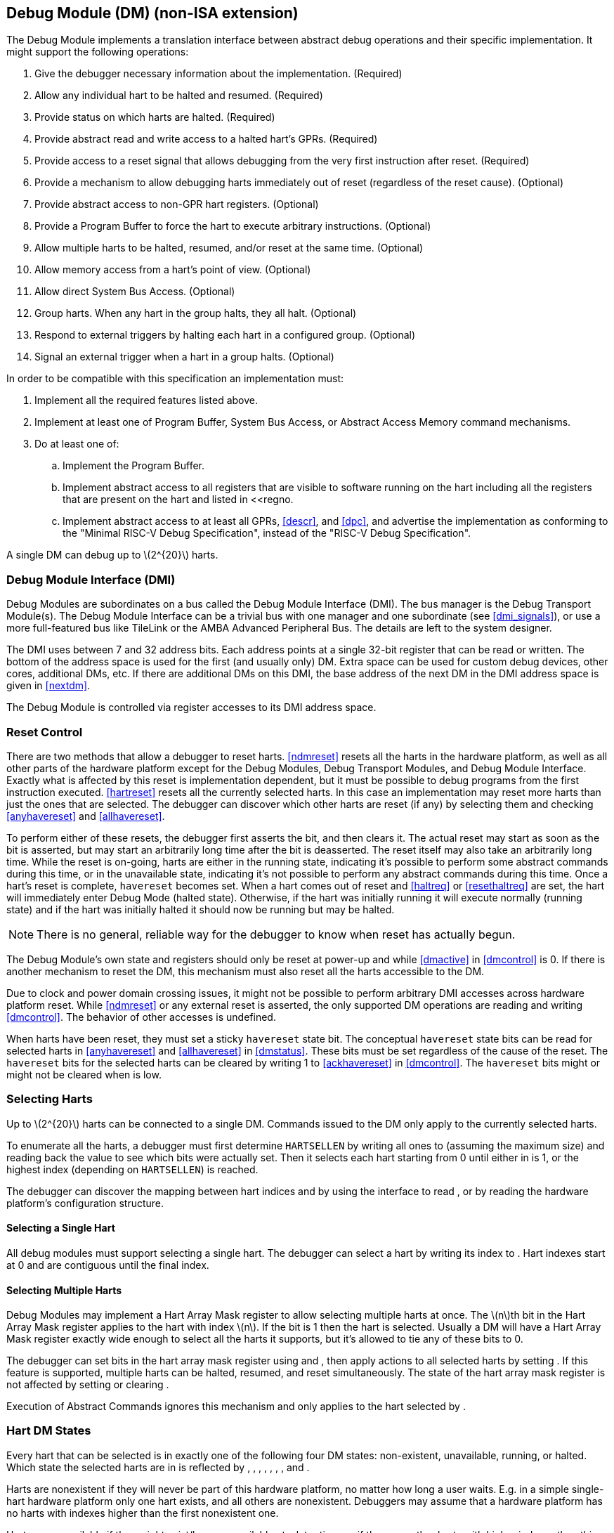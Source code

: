 [[dm]]
== Debug Module (DM) (non-ISA extension)

The Debug Module implements a translation interface between abstract
debug operations and their specific implementation. It might support the
following operations:

. Give the debugger necessary information about the implementation.
(Required)
. Allow any individual hart to be halted and resumed. (Required)
. Provide status on which harts are halted. (Required)
. Provide abstract read and write access to a halted hart’s GPRs.
(Required)
. Provide access to a reset signal that allows debugging from the very
first instruction after reset. (Required)
. Provide a mechanism to allow debugging harts immediately out of reset
(regardless of the reset cause). (Optional)
. Provide abstract access to non-GPR hart registers. (Optional)
. Provide a Program Buffer to force the hart to execute arbitrary
instructions. (Optional)
. Allow multiple harts to be halted, resumed, and/or reset at the same
time. (Optional)
. Allow memory access from a hart’s point of view. (Optional)
. Allow direct System Bus Access. (Optional)
. Group harts. When any hart in the group halts, they all halt. (Optional)
. Respond to external triggers by halting each hart in a configured group.
(Optional)
. Signal an external trigger when a hart in a group halts. (Optional)

In order to be compatible with this specification an implementation
must:

. Implement all the required features listed above.
. Implement at least one of Program Buffer, System Bus Access, or Abstract
Access Memory command mechanisms.
. Do at least one of:
.. Implement the Program Buffer.
.. Implement abstract access to all registers that are visible to software
running on the hart including all the registers that are present on the
hart and listed in <<regno.
.. Implement abstract access to at least all GPRs, <<descr>>, and <<dpc>>, and advertise the implementation as conforming to the "Minimal RISC-V Debug
Specification", instead of the "RISC-V Debug Specification".

A single DM can debug up to latexmath:[$2^{20}$] harts.

[[dmi]]
=== Debug Module Interface (DMI)

Debug Modules are subordinates on a bus called the Debug Module
Interface (DMI). The bus manager is the Debug Transport Module(s). The
Debug Module Interface can be a trivial bus with one manager and one
subordinate (see <<dmi_signals>>), or use a more
full-featured bus like TileLink or the AMBA Advanced Peripheral Bus. The
details are left to the system designer.

The DMI uses between 7 and 32 address bits. Each address points at a
single 32-bit register that can be read or written. The bottom of the
address space is used for the first (and usually only) DM. Extra space
can be used for custom debug devices, other cores, additional DMs, etc.
If there are additional DMs on this DMI, the base address of the next DM
in the DMI address space is given in <<nextdm>>.

The Debug Module is controlled via register accesses to its DMI address
space.

[[reset]]
=== Reset Control

There are two methods that allow a debugger to reset harts. <<ndmreset>> resets all
the harts in the hardware platform, as well as all other parts of the
hardware platform except for the Debug Modules, Debug Transport Modules,
and Debug Module Interface. Exactly what is affected by this reset is
implementation dependent, but it must be possible to debug programs from
the first instruction executed. <<hartreset>> resets all the currently selected harts.
In this case an implementation may reset more harts than just the ones
that are selected. The debugger can discover which other harts are reset
(if any) by selecting them and checking <<anyhavereset>> and <<allhavereset>>.

To perform either of these resets, the debugger first asserts the bit,
and then clears it. The actual reset may start as soon as the bit is
asserted, but may start an arbitrarily long time after the bit is
deasserted. The reset itself may also take an arbitrarily long time.
While the reset is on-going, harts are either in the running state,
indicating it’s possible to perform some abstract commands during this
time, or in the unavailable state, indicating it’s not possible to
perform any abstract commands during this time. Once a hart’s reset is
complete, `havereset` becomes set. When a hart comes out of reset and <<haltreq>> or <<resethaltreq>> 
are set, the hart will immediately enter Debug Mode (halted state).
Otherwise, if the hart was initially running it will execute normally
(running state) and if the hart was initially halted it should now be
running but may be halted.

[NOTE]
====
There is no general, reliable way for the debugger to know when reset
has actually begun.
====

The Debug Module's own state and registers should only be reset at
power-up and while <<dmactive>> in <<dmcontrol>> is 0. If there is another mechanism to reset the DM, this mechanism must also reset all the harts accessible to the DM.

Due to clock and power domain crossing issues, it might not be possible
to perform arbitrary DMI accesses across hardware platform reset. While <<ndmreset>>  or any external reset is asserted, the only supported DM operations are reading and writing <<dmcontrol>>. The behavior of other accesses is undefined.

When harts have been reset, they must set a sticky `havereset` state
bit. The conceptual `havereset` state bits can be read for selected
harts in <<anyhavereset>> and <<allhavereset>> in <<dmstatus>>. These bits must be set regardless of the cause of the
reset. The `havereset` bits for the selected harts can be cleared by
writing 1 to <<ackhavereset>> in <<dmcontrol>>. The `havereset` bits might or might not be cleared
when is low.

[[selectingharts]]
=== Selecting Harts

Up to latexmath:[$2^{20}$] harts can be connected to a single DM.
Commands issued to the DM only apply to the currently selected harts.

To enumerate all the harts, a debugger must first determine `HARTSELLEN`
by writing all ones to (assuming the maximum size) and reading back the
value to see which bits were actually set. Then it selects each hart
starting from 0 until either in is 1, or the highest index (depending on
`HARTSELLEN`) is reached.

The debugger can discover the mapping between hart indices and by using
the interface to read , or by reading the hardware platform’s
configuration structure.

==== Selecting a Single Hart

All debug modules must support selecting a single hart. The debugger can
select a hart by writing its index to . Hart indexes start at 0 and are
contiguous until the final index.

[[hartarraymask]]
==== Selecting Multiple Harts

Debug Modules may implement a Hart Array Mask register to allow
selecting multiple harts at once. The latexmath:[$n$]th bit in the Hart
Array Mask register applies to the hart with index latexmath:[$n$]. If
the bit is 1 then the hart is selected. Usually a DM will have a Hart
Array Mask register exactly wide enough to select all the harts it
supports, but it’s allowed to tie any of these bits to 0.

The debugger can set bits in the hart array mask register using and ,
then apply actions to all selected harts by setting . If this feature is
supported, multiple harts can be halted, resumed, and reset
simultaneously. The state of the hart array mask register is not
affected by setting or clearing .

Execution of Abstract Commands ignores this mechanism and only applies
to the hart selected by .

=== Hart DM States

Every hart that can be selected is in exactly one of the following four
DM states: non-existent, unavailable, running, or halted. Which state
the selected harts are in is reflected by , , , , , , , and .

Harts are nonexistent if they will never be part of this hardware
platform, no matter how long a user waits. E.g. in a simple single-hart
hardware platform only one hart exists, and all others are nonexistent.
Debuggers may assume that a hardware platform has no harts with indexes
higher than the first nonexistent one.

Harts are unavailable if they might exist/become available at a later
time, or if there are other harts with higher indexes than this one.
Harts may be unavailable for a variety of reasons including being reset,
temporarily powered down, and not being plugged into the hardware
platform. That means harts might become available or unavailable at any
time, although these events should be rare in hardware platforms built
to be easily debugged. There are no guarantees about the state of the
hart when it becomes available.

Hardware platforms with very large number of harts may permanently
disable some during manufacturing, leaving holes in the otherwise
continuous hart index space. In order to let the debugger discover all
harts, they must show up as unavailable even if there is no chance of
them ever becoming available.

Harts are running when they are executing normally, as if no debugger
was attached. This includes being in a low power mode or waiting for an
interrupt, as long as a halt request will result in the hart being
halted.

Harts are halted when they are in Debug Mode, only performing tasks on
behalf of the debugger.

Which states a hart that is reset goes through is implementation
dependent. Harts may be unavailable while reset is asserted, and some
time after reset is deasserted. They might transition to running for
some time after reset is deasserted. Finally they end up either running
or halted, depending on and .

[[runcontrol]]
=== Run Control

For every hart, the Debug Module tracks 4 conceptual bits of state: halt
request, resume ack, halt-on-reset request, and hart reset. (The hart
reset and halt-on-reset request bits are optional.) These 4 bits reset
to 0, except for resume ack, which may reset to either 0 or 1. The DM
receives halted, running, and havereset signals from each hart. The
debugger can observe the state of resume ack in and , and the state of
halted, running, and havereset signals in , , , , , and . The state of
the other bits cannot be observed directly.

When a debugger writes 1 to , each selected hart’s halt request bit is
set. When a running hart, or a hart just coming out of reset, sees its
halt request bit high, it responds by halting, deasserting its running
signal, and asserting its halted signal. Halted harts ignore their halt
request bit.

When a debugger writes 1 to , each selected hart’s resume ack bit is
cleared and each selected, halted hart is sent a resume request. Harts
respond by resuming, clearing their halted signal, and asserting their
running signal. At the end of this process the resume ack bit is set.
These status signals of all selected harts are reflected in , , , and .
Resume requests are ignored by running harts.

When halt or resume is requested, a hart must respond in less than one
second, unless it is unavailable. (How this is implemented is not
further specified. A few clock cycles will be a more typical latency).

The DM can implement optional halt-on-reset bits for each hart, which it
indicates by setting to 1. This means the DM implements the and bits.
Writing 1 to sets the halt-on-reset request bit for each selected hart.
When a hart’s halt-on-reset request bit is set, the hart will
immediately enter debug mode on the next deassertion of its reset. This
is true regardless of the reset’s cause. The hart’s halt-on-reset
request bit remains set until cleared by the debugger writing 1 to while
the hart is selected, or by DM reset.

If the DM is reset while a hart is halted, it is  whether that hart
resumes. Debuggers should use to explicitly resume harts before clearing
and disconnecting.

[[hrgroups]]
=== Halt Groups, Resume Groups, and External Triggers

An optional feature allows a debugger to place harts into two kinds of
groups: halt groups and resume groups. It is also possible to add
external triggers to a halt and resume groups. At any given time, each
hart and each trigger is a member of exactly one halt group and exactly
one resume group.

In both halt and resume groups, group 0 is special. Harts in group 0
halt/resume as if groups aren’t implemented at all.

When any hart in a halt group halts:

That hart halts normally, with reflecting the original cause of the
halt.

All the other harts in the halt group that are running will quickly
halt. for those harts should be set to 6, but may be set to 3. Other
harts in the halt group that are halted but have started the process of
resuming must also quickly become halted, even if they do resume
briefly.

Any external triggers in that group are notified.

Adding a hart to a halt group does not automatically halt that hart,
even if other harts in the group are already halted.

When an external trigger that’s a member of the halt group fires:

All the harts in the halt group that are running will quickly halt. for
those harts should be set to 6, but may be set to 3. Other harts in the
halt group that are halted but have started the process of resuming must
also quickly become halted, even if they do resume briefly.

When any hart in a resume group resumes:

All the other harts in that group that are halted will quickly resume as
soon as any currently executing abstract commands have completed. Each
hart in the group sets its resume ack bit as soon as it has resumed.
Harts that are in the process of halting should complete that process
and stay halted.

Any external triggers in that group are notified.

Adding a hart to a resume group does not automatically resume that hart,
even if other harts in the group are currently running.

When an external trigger that’s a member of the resume group fires:

All the harts in that group that are halted will quickly resume as soon
as any currently executing abstract commands have completed. Each hart
in the group sets its resume ack bit as soon as it has resumed. Harts
that are in the process of halting should complete that process and stay
halted.

External triggers are abstract concepts that can signal the DM and/or
receive signals from the DM. This configuration is done through , where
external triggers are referred to by a number. Commonly, external
triggers are capable of sending a signal from the hardware platform into
the DM, as well as receiving a signal from the DM to take their own
action on. It is also allowable for an external trigger to be input-only
or output-only. By convention external triggers 0–7 are bidirectional,
triggers 8–11 are input-only, and triggers 12–15 are output-only but
this is not required.

External triggers could be used to implement near simultaneous
halting/resuming of all cores in a hardware platform, when not all cores
are RISC-V cores.

When the DM is reset, all harts must be placed in the lowest-numbered
halt and resume groups that they can be in. (This will usually be group
0.)

Some designs may choose to hardcode hart groups to a group other than
group 0, meaning it is never possible to halt or resume just a single
hart. This is explicitly allowed. In that case it must be possible to
discover the groups by using even if it’s not possible to change the
configuration.

[[abstractcommands]]
=== Abstract Commands

The DM supports a set of abstract commands, most of which are optional.
Depending on the implementation, the debugger may be able to perform
some abstract commands even when the selected hart is not halted.
Debuggers can only determine which abstract commands are supported by a
given hart in a given state (running, halted, or held in reset) by
attempting them and then looking at in to see if they were successful.
Commands may be supported with some options set, but not with other
options set. If a command has unsupported options set or if bits that
are defined as 0 aren’t 0, then the DM must set to 2 (not supported).

Example: Every DM must support the Access Register command, but might
not support accessing CSRs. If the debugger requests to read a CSR in
that case, the command will return ``not supported.''

Debuggers execute abstract commands by writing them to . They can
determine whether an abstract command is complete by reading in . If the
debugger starts a new command while is set, becomes 1 (busy), the
currently executing command still gets to run to completion, but any
error generated by the currently executing command is lost. After
completion, indicates whether the command was successful or not.
Commands may fail because a hart is not halted, not running,
unavailable, or because they encounter an error during execution.

If the command takes arguments, the debugger must write them to the
`data` registers before writing to . If a command returns results, the
Debug Module must ensure they are placed in the `data` registers before
is cleared. Which `data` registers are used for the arguments is
described in Table #tab:datareg[[tab:datareg]]. In all cases the
least-significant word is placed in the lowest-numbered `data` register.
The argument width depends on the command being executed, and is DXLEN
where not explicitly specified.

|r|l|l|l| Argument Width & arg0/return value & arg1 & arg2 +
& & `data1` & `data2` +
& , `data1` & `data2`, `data3` & `data4`, `data5` +
& –`data3` & `data4`–`data7` & `data8`–`data11` +

The Abstract Command interface is designed to allow a debugger to write
commands as fast as possible, and then later check whether they
completed without error. In the common case the debugger will be much
slower than the target and commands succeed, which allows for maximum
throughput. If there is a failure, the interface ensures that no
commands execute after the failing one. To discover which command
failed, the debugger has to look at the state of the DM (e.g. contents
of ) or hart (e.g. contents of a register modified by a Program Buffer
program) to determine which one failed.

Before starting an abstract command, a debugger must ensure that , , and
are all 0.

While an abstract command is executing (in is high), a debugger must not
change , and must not write 1 to , , , , or .

If an abstract command does not complete in the expected time and
appears to be hung, the debugger can try to reset the hart (using or ).
If that doesn’t clear , then it can try resetting the Debug Module
(using ).

If an abstract command is started while the selected hart is unavailable
or if a hart becomes unavailable while executing an abstract command,
then the Debug Module may terminate the abstract command, setting low,
and to 4 (halt/resume). Alternatively, the command could just appear to
be hung (never goes low).

==== Abstract Command Listing

This section describes each of the different abstract commands and how
their fields should be interpreted when they are written to .

Each abstract command is a 32-bit value. The top 8 bits contain which
determines the kind of command. Table #tab:cmdtype[[tab:cmdtype]] lists
all commands.

|r|l|l|l| & Command & Page +
& Access Register Command & +
& Quick Access & +
& Access Memory Command & +

[[programbuffer]]
=== Program Buffer

To support executing arbitrary instructions on a halted hart, a Debug
Module can include a Program Buffer that a debugger can write small
programs to. DMs that support all necessary functionality using abstract
commands only may choose to omit the Program Buffer.

A debugger can write a small program to the Program Buffer, and then
execute it exactly once with the Access Register Abstract Command,
setting the bit in . The debugger can write whatever program it likes
(including jumps out of the Program Buffer), but the program must end
with `ebreak` or `c.ebreak`. An implementation may support an implicit
`ebreak` that is executed when a hart runs off the end of the Program
Buffer. This is indicated by . With this feature, a Program Buffer of
just 2 32-bit words can offer efficient debugging.

While these programs are executed, the hart does not leave Debug Mode
(see Section link:#debugmode[[debugmode]]). If an exception is
encountered during execution of the Program Buffer, no more instructions
are executed, the hart remains in Debug Mode, and is set to 3
(`exception error`). If the debugger executes a program that doesn’t
terminate with an `ebreak` instruction, the hart will remain in Debug
Mode and the debugger will lose control of the hart.

If is 1 then the following apply:

must be 1.

If the debugger writes a compressed instruction into the Program Buffer,
it must be placed into the lower 16 bits and accompanied by a compressed
`nop` in the upper 16 bits.

This requirement on the debugger for the case of equal to 1 is to
accommodate hardware designs that prefer to stuff instructions directly
into the pipeline when halted, instead of having the Program Buffer
exist in the address space somewhere.

The Program Buffer may be implemented as RAM which is accessible to the
hart. A debugger can determine if this is the case by executing small
programs that attempt to write and read back relative to while executing
from the Program Buffer. If so, the debugger has more flexibility in
what it can do with the program buffer.

=== Overview of Hart Debug States

Figure #fig:abstract_sm[1.1] shows a conceptual view of the states
passed through by a hart during run/halt debugging as influenced by the
different fields of , , , and .

.Run/Halt Debug State Machine for single-hart hardware platforms. As only a small amount of state is visible to the debugger, the states and transitions are conceptual.
[#fig:abstract_sm]
image::fig/abstract_commands.pdf[fig/abstract_commands]

[[systembusaccess]]
=== System Bus Access

A debugger can access memory from a hart’s point of view using a Program
Buffer or the Abstract Access Memory command. (Both these features are
optional.) A Debug Module may also include a System Bus Access block to
provide memory access without involving a hart, regardless of whether
Program Buffer is implemented. The System Bus Access block uses physical
addresses.

The System Bus Access block may support 8-, 16-, 32-, 64-, and 128-bit
accesses. Table #tab:sbdatabits[[tab:sbdatabits]] shows which bits in
`sbdata` are used for each access size.

|r|l| Access Size & Data Bits +
& bits 7:0 +
& bits 15:0 +
& +
& , +
& , , , +

Depending on the microarchitecture, data accessed through System Bus
Access might not always be coherent with that observed by each hart. It
is up to the debugger to enforce coherency if the implementation does
not. This specification does not define a standard way to do this.
Possibilities may include writing to special memory-mapped locations, or
executing special instructions via the Program Buffer.

Implementing a System Bus Access block has several benefits even when a
Debug Module also implements a Program Buffer. First, it is possible to
access memory in a running system with minimal impact. Second, it may
improve performance when accessing memory. Third, it may provide access
to devices that a hart does not have access to.

=== Minimally Intrusive Debugging

Depending on the task it is performing, some harts can only be halted
very briefly. There are several mechanisms that allow accessing
resources in such a running system with a minimal impact on the running
hart.

First, an implementation may allow some abstract commands to execute
without halting the hart.

Second, the Quick Access abstract command can be used to halt a hart,
quickly execute the contents of the Program Buffer, and let the hart run
again. Combined with instructions that allow Program Buffer code to
access the `data` registers, as described in , this can be used to
quickly perform a memory or register access. For some hardware platforms
this will be too intrusive, but many hardware platforms that can’t be
halted can bear an occasional hiccup of a hundred or less cycles.

Third, if the System Bus Access block is implemented, it can be used
while a hart is running to access system memory.

=== Security

To protect intellectual property it may be desirable to lock access to
the Debug Module. To allow access during a manufacturing process and not
afterwards, a reasonable solution could be to add a fuse bit to the
Debug Module that can be used to be permanently disable it. Since this
is technology specific, it is not further addressed in this spec.

Another option is to allow the DM to be unlocked only by users who have
an access key. Between , , and arbitrarily complex authentication
mechanism can be supported. When is clear, the DM must not interact with
the rest of the hardware platform, nor expose details about the harts
connected to the DM. All DM registers should read 0, while writes should
be ignored, with the following mandatory exceptions:

in is readable.

in is readable.

in is readable.

in is readable and writable.

is readable and writable.

Implementations where it’s not possible to unlock the DM by using should
not implement that register.

=== Version Detection

To detect the version of the Debug Module with a minimum of side
effects, use the following procedure:

Read .

If is 0 or is 1:

. Write , preserving , , , and from the value that was read, setting ,
and clearing all the other bits.
. Read until is high.

Read , which contains .

If it was necessary to clear , this might have the following unavoidable
side effects:

is cleared, potentially preventing a halt request made by a previous
debugger from taking effect.

is cleared, potentially preventing a resume request made by a previous
debugger from taking effect.

is deasserted, releasing the hardware platform from reset if a previous
debugger had set it.

is asserted, releasing the DM from reset. This in itself is not
observable by any harts.

This procedure is guaranteed to work in future versions of this spec.
The meaning of the bits where , , , and currently reside might change,
but preserving them will have no side effects. Clearing the bits of not
explicitly mentioned here will have no side effects beyond the ones
mentioned above.

[[dmdebbus]]
=== Debug Module Registers

The registers described in this section are accessed over the DMI bus.
Each DM has a base address (which is 0 for the first DM). The register
addresses below are offsets from this base address.

Debug Module DMI Registers that are unimplemented or not mentioned in
the table below return 0 when read. Writing them has no effect.

[[dm]]
.Debug Module Debug Bus Registers
[cols=">,<,<",options="header",]
|===
|Address |Name |Page
|_Continued on next page_ | |
|0x04 |Abstract Data 0 (`data0`) |
|0x05 |Abstract Data 1 (`data1`) |
|0x06 |Abstract Data 2 (`data2`) |
|0x07 |Abstract Data 3 (`data3`) |
|0x08 |Abstract Data 4 (`data4`) |
|0x09 |Abstract Data 5 (`data5`) |
|0x0a |Abstract Data 6 (`data6`) |
|0x0b |Abstract Data 7 (`data7`) |
|0x0c |Abstract Data 8 (`data8`) |
|0x0d |Abstract Data 9 (`data9`) |
|0x0e |Abstract Data 10 (`data10`) |
|0x0f |Abstract Data 11 (`data11`) |
|0x10 |Debug Module Control (`dmcontrol`) |
|0x11 |Debug Module Status (`dmstatus`) |
|0x12 |Hart Info (`hartinfo`) |
|0x13 |Halt Summary 1 (`haltsum1`) |
|0x14 |Hart Array Window Select (`hawindowsel`) |
|0x15 |Hart Array Window (`hawindow`) |
|0x16 |Abstract Control and Status (`abstractcs`) |
|0x17 |Abstract Command (`command`) |
|0x18 |Abstract Command Autoexec (`abstractauto`) |
|0x19 |Configuration Structure Pointer 0 (`confstrptr0`) |
|0x1a |Configuration Structure Pointer 1 (`confstrptr1`) |
|0x1b |Configuration Structure Pointer 2 (`confstrptr2`) |
|0x1c |Configuration Structure Pointer 3 (`confstrptr3`) |
|0x1d |Next Debug Module (`nextdm`) |
|0x1f |Custom Features (`custom`) |
|0x20 |Program Buffer 0 (`progbuf0`) |
|0x21 |Program Buffer 1 (`progbuf1`) |
|0x22 |Program Buffer 2 (`progbuf2`) |
|0x23 |Program Buffer 3 (`progbuf3`) |
|0x24 |Program Buffer 4 (`progbuf4`) |
|0x25 |Program Buffer 5 (`progbuf5`) |
|0x26 |Program Buffer 6 (`progbuf6`) |
|0x27 |Program Buffer 7 (`progbuf7`) |
|0x28 |Program Buffer 8 (`progbuf8`) |
|0x29 |Program Buffer 9 (`progbuf9`) |
|0x2a |Program Buffer 10 (`progbuf10`) |
|0x2b |Program Buffer 11 (`progbuf11`) |
|0x2c |Program Buffer 12 (`progbuf12`) |
|0x2d |Program Buffer 13 (`progbuf13`) |
|0x2e |Program Buffer 14 (`progbuf14`) |
|0x2f |Program Buffer 15 (`progbuf15`) |
|0x30 |Authentication Data (`authdata`) |
|0x32 |Debug Module Control and Status 2 (`dmcs2`) |
|0x34 |Halt Summary 2 (`haltsum2`) |
|0x35 |Halt Summary 3 (`haltsum3`) |
|0x37 |System Bus Address 127:96 (`sbaddress3`) |
|0x38 |System Bus Access Control and Status (`sbcs`) |
|0x39 |System Bus Address 31:0 (`sbaddress0`) |
|0x3a |System Bus Address 63:32 (`sbaddress1`) |
|0x3b |System Bus Address 95:64 (`sbaddress2`) |
|0x3c |System Bus Data 31:0 (`sbdata0`) |
|0x3d |System Bus Data 63:32 (`sbdata1`) |
|0x3e |System Bus Data 95:64 (`sbdata2`) |
|0x3f |System Bus Data 127:96 (`sbdata3`) |
|0x40 |Halt Summary 0 (`haltsum0`) |
|0x70 |Custom Features 0 (`custom0`) |
|0x71 |Custom Features 1 (`custom1`) |
|0x72 |Custom Features 2 (`custom2`) |
|0x73 |Custom Features 3 (`custom3`) |
|0x74 |Custom Features 4 (`custom4`) |
|0x75 |Custom Features 5 (`custom5`) |
|0x76 |Custom Features 6 (`custom6`) |
|0x77 |Custom Features 7 (`custom7`) |
|0x78 |Custom Features 8 (`custom8`) |
|0x79 |Custom Features 9 (`custom9`) |
|0x7a |Custom Features 10 (`custom10`) |
|0x7b |Custom Features 11 (`custom11`) |
|0x7c |Custom Features 12 (`custom12`) |
|0x7d |Custom Features 13 (`custom13`) |
|0x7e |Custom Features 14 (`custom14`) |
|0x7f |Custom Features 15 (`custom15`) |
|===

==== Debug Module Status (`dmstatus`, at 0x11)

[#dmDmstatus]## This register reports status for the overall Debug
Module as well as the currently selected harts, as defined in . Its
address will not change in the future, because it contains .

This entire register is read-only.

[cols="<,<,<,<,<,<,<,<,<,<,<,<",options="header",]
|===
|31 |25 |24 | |23 | |22 | |21 |20 |19 |
|latexmath:[$|0|$] | |latexmath:[$|ndmresetpending|$] |
|latexmath:[$|stickyunavail|$] | |latexmath:[$|impebreak|$] |
|latexmath:[$|0|$] | |latexmath:[$|allhavereset|$] |

|7 | |1 | |1 | |1 | |2 | |1 |
|===

[cols="<,<,<,<,<,<,<,<,<,<,<,<",options="header",]
|===
|18 | |17 | |16 | |15 | |14 | |13 |
|latexmath:[$|anyhavereset|$] | |latexmath:[$|allresumeack|$] |
|latexmath:[$|anyresumeack|$] | |latexmath:[$|allnonexistent|$] |
|latexmath:[$|anynonexistent|$] | |latexmath:[$|allunavail|$] |

|1 | |1 | |1 | |1 | |1 | |1 |
|===

[cols="<,<,<,<,<,<,<,<,<,<,<,<",options="header",]
|===
|12 | |11 | |10 | |9 | |8 | |7 |
|latexmath:[$|anyunavail|$] | |latexmath:[$|allrunning|$] |
|latexmath:[$|anyrunning|$] | |latexmath:[$|allhalted|$] |
|latexmath:[$|anyhalted|$] | |latexmath:[$|authenticated|$] |

|1 | |1 | |1 | |1 | |1 | |1 |
|===

[cols="<,<,<,<,<,<,<,<",options="header",]
|===
|6 | |5 | |4 | |3 |0
|latexmath:[$|authbusy|$] | |latexmath:[$|hasresethaltreq|$] |
|latexmath:[$|confstrptrvalid|$] | |latexmath:[$|version|$] |

|1 | |1 | |1 | |4 |
|===

[[dmDmstatusVersion]]
[cols="<,<,^,<",options="header",]
|===
|Field |Description |Access |Reset
|_Continued on next page_ | | |

|[#dmDmstatusNdmresetpending]## \|ndmresetpending\| a|
0 (false): Unimplemented, or is zero and no ndmreset is currently in
progress.

1 (true): is currently nonzero, or there is an ndmreset in progress.

|R |-

|[#dmDmstatusStickyunavail]## \|stickyunavail\| a|
0 (current): The per-hart `unavail` bits reflect the current state of
the hart.

1 (sticky): The per-hart `unavail` bits are sticky. Once they are set,
they will not clear until the debugger acknowledges them using .

|R |Preset

|[#dmDmstatusImpebreak]## \|impebreak\| a|
If 1, then there is an implicit `ebreak` instruction at the non-existent
word immediately after the Program Buffer. This saves the debugger from
having to write the `ebreak` itself, and allows the Program Buffer to be
one word smaller.

This must be 1 when is 1.

|R |Preset

|[#dmDmstatusAllhavereset]## \|allhavereset\| |This field is 1 when all
currently selected harts have been reset and reset has not been
acknowledged for any of them. |R |-

|[#dmDmstatusAnyhavereset]## \|anyhavereset\| |This field is 1 when at
least one currently selected hart has been reset and reset has not been
acknowledged for that hart. |R |-

|[#dmDmstatusAllresumeack]## \|allresumeack\| |This field is 1 when all
currently selected harts have their resume ack bit set. |R |-

|[#dmDmstatusAnyresumeack]## \|anyresumeack\| |This field is 1 when any
currently selected hart has its resume ack bit set. |R |-

|[#dmDmstatusAllnonexistent]## \|allnonexistent\| |This field is 1 when
all currently selected harts do not exist in this hardware platform. |R
|-

|[#dmDmstatusAnynonexistent]## \|anynonexistent\| |This field is 1 when
any currently selected hart does not exist in this hardware platform. |R
|-

|[#dmDmstatusAllunavail]## \|allunavail\| |This field is 1 when all
currently selected harts are unavailable, or (if is 1) were unavailable
without that being acknowledged. |R |-

|[#dmDmstatusAnyunavail]## \|anyunavail\| |This field is 1 when any
currently selected hart is unavailable, or (if is 1) was unavailable
without that being acknowledged. |R |-

|[#dmDmstatusAllrunning]## \|allrunning\| |This field is 1 when all
currently selected harts are running. |R |-

|[#dmDmstatusAnyrunning]## \|anyrunning\| |This field is 1 when any
currently selected hart is running. |R |-

|[#dmDmstatusAllhalted]## \|allhalted\| |This field is 1 when all
currently selected harts are halted. |R |-

|[#dmDmstatusAnyhalted]## \|anyhalted\| |This field is 1 when any
currently selected hart is halted. |R |-

|[#dmDmstatusAuthenticated]## \|authenticated\| a|
0 (false): Authentication is required before using the DM.

1 (true): The authentication check has passed.

On components that don’t implement authentication, this bit must be
preset as 1.

|R |Preset

|[#dmDmstatusAuthbusy]## \|authbusy\| a|
0 (ready): The authentication module is ready to process the next
read/write to .

1 (busy): The authentication module is busy. Accessing results in
unspecified behavior.

only becomes set in immediate response to an access to .

|R |0

|[#dmDmstatusHasresethaltreq]## \|hasresethaltreq\| |1 if this Debug
Module supports halt-on-reset functionality controllable by the and
bits. 0 otherwise. |R |Preset

|[#dmDmstatusConfstrptrvalid]## \|confstrptrvalid\| a|
0 (invalid): –hold information which is not relevant to the
configuration structure.

1 (valid): –hold the address of the configuration structure.

|R |Preset

|\|version\| a|
0 (none): There is no Debug Module present.

1 (0.11): There is a Debug Module and it conforms to version 0.11 of
this specification.

2 (0.13): There is a Debug Module and it conforms to version 0.13 of
this specification.

3 (1.0): There is a Debug Module and it conforms to version 1.0 of this
specification.

15 (custom): There is a Debug Module but it does not conform to any
available version of this spec.

|R |3
|===

==== Debug Module Control (`dmcontrol`, at 0x10)

[#dmDmcontrol]## This register controls the overall Debug Module as well
as the currently selected harts, as defined in .

[#hartsel]## Throughout this document we refer to , which is combined
with . While the spec allows for 20 bits, an implementation may choose
to implement fewer than that. The actual width of is called
`HARTSELLEN`. It must be at least 0 and at most 20. A debugger should
discover `HARTSELLEN` by writing all ones to (assuming the maximum size)
and reading back the value to see which bits were actually set.
Debuggers must not change while an abstract command is executing.

There are separate and bits so that it is possible to write without
changing the halt-on-reset request bit for each selected hart, when not
all selected harts have the same configuration.

On any given write, a debugger may only write 1 to at most one of the
following bits: , , , , and . The others must be written 0.

[#resethaltreq]## is an optional internal bit of per-hart state that
cannot be read, but can be written with and .

[#keepalive]## is an optional internal bit of per-hart state. When it is
set, it suggests that the hardware should attempt to keep the hart
available for the debugger, e.g. by keeping it from entering a low-power
state once powered on. Even if the bit is implemented, hardware might
not be able to keep a hart available. The bit is written through and .

For forward compatibility, will always be readable when bit 1 () is 0
and bit 0 () is 1.

[cols="<,<,<,<,<,<,<,<,<,<",options="header",]
|===
|31 | |30 | |29 | |28 | |27 |
|latexmath:[$|haltreq|$] | |latexmath:[$|resumereq|$] |
|latexmath:[$|hartreset|$] | |latexmath:[$|ackhavereset|$] |
|latexmath:[$|ackunavail|$] |

|1 | |1 | |1 | |1 | |1 |
|===

[cols="<,<,<,<,<,<,<,<,<,<",options="header",]
|===
|26 | |25 |16 |15 |6 |5 | |4 |
|latexmath:[$|hasel|$] | |latexmath:[$|hartsello|$] |
|latexmath:[$|hartselhi|$] | |latexmath:[$|setkeepalive|$] |
|latexmath:[$|clrkeepalive|$] |

|1 | |10 | |10 | |1 | |1 |
|===

[cols="<,<,<,<,<,<,<,<",options="header",]
|===
|3 | |2 | |1 | |0 |
|latexmath:[$|setresethaltreq|$] | |latexmath:[$|clrresethaltreq|$] |
|latexmath:[$|ndmreset|$] | |latexmath:[$|dmactive|$] |

|1 | |1 | |1 | |1 |
|===

[[dmDmcontrolDmactive]]
[cols="<,<,^,<",options="header",]
|===
|Field |Description |Access |Reset
|_Continued on next page_ | | |

|[#dmDmcontrolHaltreq]## \|haltreq\| a|
Writing 0 clears the halt request bit for all currently selected harts.
This may cancel outstanding halt requests for those harts.

Writing 1 sets the halt request bit for all currently selected harts.
Running harts will halt whenever their halt request bit is set.

Writes apply to the new value of and .

|WARZ |-

|[#dmDmcontrolResumereq]## \|resumereq\| a|
Writing 1 causes the currently selected harts to resume once, if they
are halted when the write occurs. It also clears the resume ack bit for
those harts.

is ignored if is set.

Writes apply to the new value of and .

|W1 |-

|[#dmDmcontrolHartreset]## \|hartreset\| a|
This optional field writes the reset bit for all the currently selected
harts. To perform a reset the debugger writes 1, and then writes 0 to
deassert the reset signal.

While this bit is 1, the debugger must not change which harts are
selected.

If this feature is not implemented, the bit always stays 0, so after
writing 1 the debugger can read the register back to see if the feature
is supported.

Writes apply to the new value of and .

|WARL |0

|[#dmDmcontrolAckhavereset]## \|ackhavereset\| a|
0 (nop): No effect.

1 (ack): Clears `havereset` for any selected harts.

Writes apply to the new value of and .

|W1 |-

|[#dmDmcontrolAckunavail]## \|ackunavail\| a|
0 (nop): No effect.

1 (ack): Clears `unavail` for any selected harts that are currently
available.

Writes apply to the new value of and .

|W1 |-

|[#dmDmcontrolHasel]## \|hasel\| a|
Selects the definition of currently selected harts.

0 (single): There is a single currently selected hart, that is selected
by .

1 (multiple): There may be multiple currently selected harts – the hart
selected by , plus those selected by the hart array mask register.

An implementation which does not implement the hart array mask register
must tie this field to 0. A debugger which wishes to use the hart array
mask register feature should set this bit and read back to see if the
functionality is supported.

|WARL |0

|[#dmDmcontrolHartsello]## \|hartsello\| |The low 10 bits of : the
DM-specific index of the hart to select. This hart is always part of the
currently selected harts. |WARL |0

|[#dmDmcontrolHartselhi]## \|hartselhi\| |The high 10 bits of : the
DM-specific index of the hart to select. This hart is always part of the
currently selected harts. |WARL |0

|[#dmDmcontrolSetkeepalive]## \|setkeepalive\| a|
This optional field sets for all currently selected harts, unless is
simultaneously set to 1.

Writes apply to the new value of and .

|W1 |-

|[#dmDmcontrolClrkeepalive]## \|clrkeepalive\| a|
This optional field clears for all currently selected harts.

Writes apply to the new value of and .

|W1 |-

|[#dmDmcontrolSetresethaltreq]## \|setresethaltreq\| a|
This optional field writes the halt-on-reset request bit for all
currently selected harts, unless is simultaneously set to 1. When set to
1, each selected hart will halt upon the next deassertion of its reset.
The halt-on-reset request bit is not automatically cleared. The debugger
must write to to clear it.

Writes apply to the new value of and .

If is 0, this field is not implemented.

|W1 |-

|[#dmDmcontrolClrresethaltreq]## \|clrresethaltreq\| a|
This optional field clears the halt-on-reset request bit for all
currently selected harts.

Writes apply to the new value of and .

|W1 |-

|[#dmDmcontrolNdmreset]## \|ndmreset\| |This bit controls the reset
signal from the DM to the rest of the hardware platform. The signal
should reset every part of the hardware platform, including every hart,
except for the DM and any logic required to access the DM. To perform a
hardware platform reset the debugger writes 1, and then writes 0 to
deassert the reset. |R/W |0

|\|dmactive\| a|
This bit serves as a reset signal for the Debug Module itself. After
changing the value of this bit, the debugger must poll until has taken
the requested value before performing any action that assumes the
requested state change has completed. Hardware may take an arbitrarily
long time to complete activation or deactivation and will indicate
completion by setting to the requested value.

0 (inactive): The module’s state, including authentication mechanism,
takes its reset values (the bit is the only bit which can be written to
something other than its reset value). Any accesses to the module may
fail. Specifically, might not return correct data.

1 (active): The module functions normally.

No other mechanism should exist that may result in resetting the Debug
Module after power up.

To place the Debug Module into a known state, a debugger may write 0 to
, poll until is observed 0, write 1 to , and poll until is observed 1.

Implementations may pay attention to this bit to further aid debugging,
for example by preventing the Debug Module from being power gated while
debugging is active.

|R/W |0
|===

==== Hart Info (`hartinfo`, at 0x12)

[#dmHartinfo]## This register gives information about the hart currently
selected by .

This register is optional. If it is not present it should read all-zero.

If this register is included, the debugger can do more with the Program
Buffer by writing programs which explicitly access the `data` and/or
`dscratch` registers.

This entire register is read-only.

[cols="<,<,<,<,<,<,<,<,<,<,<,<",options="header",]
|===
|31 |24 |23 |20 |19 |17 |16 | |15 |12 |11 |0
|latexmath:[$|0|$] | |latexmath:[$|nscratch|$] | |latexmath:[$|0|$] |
|latexmath:[$|dataaccess|$] | |latexmath:[$|datasize|$] |
|latexmath:[$|dataaddr|$] |

|8 | |4 | |3 | |1 | |4 | |12 |
|===

[[dmHartinfoDataaddr]]
[cols="<,<,^,<",options="header",]
|===
|Field |Description |Access |Reset
|_Continued on next page_ | | |

|[#dmHartinfoNscratch]## \|nscratch\| |Number of `dscratch` registers
available for the debugger to use during program buffer execution,
starting from . The debugger can make no assumptions about the contents
of these registers between commands. |R |Preset

|[#dmHartinfoDataaccess]## \|dataaccess\| a|
0 (csr): The `data` registers are shadowed in the hart by CSRs. Each CSR
is DXLEN bits in size, and corresponds to a single argument, per
Table #tab:datareg[[tab:datareg]].

1 (memory): The `data` registers are shadowed in the hart’s memory map.
Each register takes up 4 bytes in the memory map.

|R |Preset

|[#dmHartinfoDatasize]## \|datasize\| a|
If is 0: Number of CSRs dedicated to shadowing the `data` registers.

If is 1: Number of 32-bit words in the memory map dedicated to shadowing
the `data` registers.

If this value is non-zero, then the tt data registers must be
traditional registers and not MRs.

Since there are at most 12 `data` registers, the value in this register
must be 12 or smaller.

|R |Preset

|\|dataaddr\| a|
If is 0: The number of the first CSR dedicated to shadowing the `data`
registers.

If is 1: Address of RAM where the data registers are shadowed. This
address is sign extended giving a range of -2048 to 2047, easily
addressed with a load or store using as the address register.

|R |Preset
|===

==== Hart Array Window Select (`hawindowsel`, at 0x14)

[#dmHawindowsel]## This register selects which of the 32-bit portion of
the hart array mask register (see Section link:#hartarraymask[1.3.2]) is
accessible in .

[cols="<,<,<,<",options="header",]
|===
|31 |15 |14 |0
|latexmath:[$|0|$] | |latexmath:[$|hawindowsel|$] |
|17 | |15 |
|===

[[dmHawindowselHawindowsel]]
[cols="<,<,^,<",options="header",]
|===
|Field |Description |Access |Reset
|_Continued on next page_ | | |

|\|hawindowsel\| |The high bits of this field may be tied to 0,
depending on how large the array mask register is. E.g. on a hardware
platform with 48 harts only bit 0 of this field may actually be
writable. |WARL |0
|===

==== Hart Array Window (`hawindow`, at 0x15)

[#dmHawindow]## This register provides R/W access to a 32-bit portion of
the hart array mask register (see Section link:#hartarraymask[1.3.2]).
The position of the window is determined by . I.e. bit 0 refers to hart
latexmath:[$\RdmHawindowsel * 32$], while bit 31 refers to hart
latexmath:[$\RdmHawindowsel * 32 + 31$].

Since some bits in the hart array mask register may be constant 0, some
bits in this register may be constant 0, depending on the current value
of .

[cols="<,<",options="header",]
|===
|31 |0
|latexmath:[$|maskdata|$] |
|32 |
|===

==== Abstract Control and Status (`abstractcs`, at 0x16)

[#dmAbstractcs]## Writing this register while an abstract command is
executing causes to become 1 (busy) once the command completes (busy
becomes 0).

must be at least 1 to support RV32 harts, 2 to support RV64 harts, or 4
to support RV128 harts.

[cols="<,<,<,<,<,<,<,<",options="header",]
|===
|31 |29 |28 |24 |23 |13 |12 |
|latexmath:[$|0|$] | |latexmath:[$|progbufsize|$] | |latexmath:[$|0|$] |
|latexmath:[$|busy|$] |

|3 | |5 | |11 | |1 |
|===

[cols="<,<,<,<,<,<,<,<",options="header",]
|===
|11 | |10 |8 |7 |4 |3 |0
|latexmath:[$|relaxedpriv|$] | |latexmath:[$|cmderr|$] |
|latexmath:[$|0|$] | |latexmath:[$|datacount|$] |

|1 | |3 | |4 | |4 |
|===

[[dmAbstractcsDatacount]]
[cols="<,<,^,<",options="header",]
|===
|Field |Description |Access |Reset
|_Continued on next page_ | | |

|[#dmAbstractcsProgbufsize]## \|progbufsize\| |Size of the Program
Buffer, in 32-bit words. Valid sizes are 0 - 16. |R |Preset

|[#dmAbstractcsBusy]## \|busy\| a|
0 (ready): There is no abstract command currently being executed.

1 (busy): An abstract command is currently being executed.

This bit is set as soon as is written, and is not cleared until that
command has completed.

|R |0

|[#dmAbstractcsRelaxedpriv]## \|relaxedpriv\| a|
This optional bit controls whether program buffer and abstract memory
accesses are performed with the exact and full set of permission checks
that apply based on the current architectural state of the hart
performing the access, or with a relaxed set of permission checks (e.g.
PMP restrictions are ignored). The details of the latter are
implementation-specific.

0 (full checks): Full permission checks apply.

1 (relaxed checks): Relaxed permission checks apply.

|WARL |Preset

|[#dmAbstractcsCmderr]## \|cmderr\| a|
Gets set if an abstract command fails. The bits in this field remain set
until they are cleared by writing 1 to them. No abstract command is
started until the value is reset to 0.

This field only contains a valid value if is 0.

0 (none): No error.

1 (busy): An abstract command was executing while , , or was written, or
when one of the `data` or `progbuf` registers was read or written. This
status is only written if contains 0.

2 (not supported): The command in is not supported. It may be supported
with different options set, but it will not be supported at a later time
when the hart or system state are different.

3 (exception): An exception occurred while executing the command
(e.g. while executing the Program Buffer).

4 (halt/resume): The abstract command couldn’t execute because the hart
wasn’t in the required state (running/halted), or unavailable.

5 (bus): The abstract command failed due to a bus error (e.g. alignment,
access size, or timeout).

6 (reserved): Reserved for future use.

7 (other): The command failed for another reason.

|R/W1C |0

|\|datacount\| |Number of `data` registers that are implemented as part
of the abstract command interface. Valid sizes are 1 – 12. |R |Preset
|===

==== Abstract Command (`command`, at 0x17)

[#dmCommand]## Writes to this register cause the corresponding abstract
command to be executed.

Writing this register while an abstract command is executing causes to
become 1 (busy) once the command completes (busy becomes 0).

If is non-zero, writes to this register are ignored.

inhibits starting a new command to accommodate debuggers that, for
performance reasons, send several commands to be executed in a row
without checking in between. They can safely do so and check at the end
without worrying that one command failed but then a later command (which
might have depended on the previous one succeeding) passed.

[cols="<,<,<,<",options="header",]
|===
|31 |24 |23 |0
|latexmath:[$|cmdtype|$] | |latexmath:[$|control|$] |
|8 | |24 |
|===

[[dmCommandControl]]
[cols="<,<,^,<",options="header",]
|===
|Field |Description |Access |Reset
|_Continued on next page_ | | |

|[#dmCommandCmdtype]## \|cmdtype\| |The type determines the overall
functionality of this abstract command. |WARZ |0

|\|control\| |This field is interpreted in a command-specific manner,
described for each abstract command. |WARZ |0
|===

==== Abstract Command Autoexec (`abstractauto`, at 0x18)

[#dmAbstractauto]## This register is optional. Including it allows more
efficient burst accesses. A debugger can detect whether it is supported
by setting bits and reading them back.

If this register is implemented then bits corresponding to implemented
progbuf and data registers must be writable. Other bits must be
hard-wired to 0.

If this register is written while an abstract command is executing then
the write is ignored and becomes 1 (busy) once the command completes
(busy becomes 0).

[cols="<,<,<,<,<,<",options="header",]
|===
|31 |16 |15 |12 |11 |0
|latexmath:[$|autoexecprogbuf|$] | |latexmath:[$|0|$] |
|latexmath:[$|autoexecdata|$] |

|16 | |4 | |12 |
|===

[[dmAbstractautoAutoexecdata]]
[cols="<,<,^,<",options="header",]
|===
|Field |Description |Access |Reset
|_Continued on next page_ | | |

|[#dmAbstractautoAutoexecprogbuf]## \|autoexecprogbuf\| |When a bit in
this field is 1, read or write accesses to the corresponding `progbuf`
word cause the DM to act as if the current value in was written there
again after the access to `progbuf` completes. |WARL |0

|\|autoexecdata\| |When a bit in this field is 1, read or write accesses
to the corresponding `data` word cause the DM to act as if the current
value in was written there again after the access to `data` completes.
|WARL |0
|===

==== Configuration Structure Pointer 0 (`confstrptr0`, at 0x19)

[#dmConfstrptrZero]## When is set, reading this register returns bits
31:0 of the configuration structure pointer. Reading the other
`confstrptr` registers returns the upper bits of the address.

When system bus access is implemented, this must be an address that can
be used with the System Bus Access module. Otherwise, this must be an
address that can be used to access the configuration structure from the
hart with ID 0.

If is 0, then the `confstrptr` registers hold identifier information
which is not further specified in this document.

The configuration structure itself is a data structure of the same
format as the data structure pointed to by mconfigptr as described in
the Privileged Spec.

This entire register is read-only.

[cols="<,<",options="header",]
|===
|31 |0
|latexmath:[$|addr|$] |
|32 |
|===

==== Configuration Structure Pointer 1 (`confstrptr1`, at 0x1a)

[#dmConfstrptrOne]## When is set, reading this register returns bits
63:32 of the configuration structure pointer. See for more details.

This entire register is read-only.

[cols="<,<",options="header",]
|===
|31 |0
|latexmath:[$|addr|$] |
|32 |
|===

==== Configuration Structure Pointer 2 (`confstrptr2`, at 0x1b)

[#dmConfstrptrTwo]## When is set, reading this register returns bits
95:64 of the configuration structure pointer. See for more details.

This entire register is read-only.

[cols="<,<",options="header",]
|===
|31 |0
|latexmath:[$|addr|$] |
|32 |
|===

==== Configuration Structure Pointer 3 (`confstrptr3`, at 0x1c)

[#dmConfstrptrThree]## When is set, reading this register returns bits
127:96 of the configuration structure pointer. See for more details.

This entire register is read-only.

[cols="<,<",options="header",]
|===
|31 |0
|latexmath:[$|addr|$] |
|32 |
|===

==== Next Debug Module (`nextdm`, at 0x1d)

[#dmNextdm]## If there is more than one DM accessible on this DMI, this
register contains the base address of the next one in the chain, or 0 if
this is the last one in the chain.

This entire register is read-only.

[cols="<,<",options="header",]
|===
|31 |0
|latexmath:[$|addr|$] |
|32 |
|===

==== Abstract Data 0 (`data0`, at 0x04)

[#dmDataZero]## through may be Message Registers, whose behavior is
described in Section #sec:mr[[sec:mr]]. These registers may be read or
changed by abstract commands. indicates how many of them are
implemented, starting at , counting up.
Table #tab:datareg[[tab:datareg]] shows how abstract commands use these
registers.

Accessing these registers while an abstract command is executing causes
to be set to 1 (busy) if it is 0.

Attempts to write them while is set does not change their value.

The values in these registers might not be preserved after an abstract
command is executed. The only guarantees on their contents are the ones
offered by the command in question. If the command fails, no assumptions
can be made about the contents of these registers.

[cols="<,<",options="header",]
|===
|31 |0
|latexmath:[$|data|$] |
|32 |
|===

==== Program Buffer 0 (`progbuf0`, at 0x20)

[#dmProgbufZero]## through must provide write access to the optional
program buffer. It may also be possible for the debugger to read from
the program buffer through these registers. If reading is not supported,
then all reads return 0.

indicates how many `progbuf` registers are implemented starting at ,
counting up.

Accessing these registers while an abstract command is executing causes
to be set to 1 (busy) if it is 0.

Attempts to write them while is set does not change their value.

[cols="<,<",options="header",]
|===
|31 |0
|latexmath:[$|data|$] |
|32 |
|===

==== Authentication Data (`authdata`, at 0x30)

[#dmAuthdata]## This register serves as a 32-bit serial port to/from the
authentication module.

When is clear, the debugger can communicate with the authentication
module by reading or writing this register. There is no separate
mechanism to signal overflow/underflow.

[cols="<,<",options="header",]
|===
|31 |0
|latexmath:[$|data|$] |
|32 |
|===

==== Debug Module Control and Status 2 (`dmcs2`, at 0x32)

[#dmDmcsTwo]## This register contains DM control and status bits that
didn’t easily fit in and . All are optional.

If halt groups are not implemented, then will always be 0 when is 0.

If resume groups are not implemented, then will remain 0 even after 1 is
written there.

The DM external triggers available to add to halt groups may be the same
as or distinct from the DM external triggers available to add to resume
groups.

[cols="<,<,<,<,<,<,<,<,<,<,<,<",options="header",]
|===
|31 |12 |11 | |10 |7 |6 |2 |1 | |0 |
|latexmath:[$|0|$] | |latexmath:[$|grouptype|$] |
|latexmath:[$|dmexttrigger|$] | |latexmath:[$|group|$] |
|latexmath:[$|hgwrite|$] | |latexmath:[$|hgselect|$] |

|20 | |1 | |4 | |5 | |1 | |1 |
|===

[[dmDmcsTwoHgselect]]
[cols="<,<,^,<",options="header",]
|===
|Field |Description |Access |Reset
|_Continued on next page_ | | |

|[#dmDmcsTwoGrouptype]## \|grouptype\| a|
0 (halt): The remaining fields in this register configure halt groups.

1 (resume): The remaining fields in this register configure resume
groups.

|WARL |0

|[#dmDmcsTwoDmexttrigger]## \|dmexttrigger\| a|
This field contains the currently selected DM external trigger.

If a non-existent trigger value is written here, the hardware will
change it to a valid one or 0 if no DM external triggers exist.

|WARL |0

|[#dmDmcsTwoGroup]## \|group\| a|
When is 0, contains the group of the hart specified by .

When is 1, contains the group of the DM external trigger selected by .

The value written to this field is ignored unless is also written 1.

Group numbers are contiguous starting at 0, with the highest number
being implementation-dependent, and possibly different between different
group types. Debuggers should read back this field after writing to
confirm they are using a hart group that is supported.

If groups aren’t implemented, then this entire field is 0.

|WARL |preset

|[#dmDmcsTwoHgwrite]## \|hgwrite\| a|
When 1 is written and is 0, for every selected hart the DM will change
its group to the value written to , if the hardware supports that group
for that hart. Implementations may also change the group of a minimal
set of unselected harts in the same way, if that is necessary due to a
hardware limitation.

When 1 is written and is 1, the DM will change the group of the DM
external trigger selected by to the value written to , if the hardware
supports that group for that trigger.

Writing 0 has no effect.

|W1 |-

|\|hgselect\| a|
0 (harts): Operate on harts.

1 (triggers): Operate on DM external triggers.

If there are no DM external triggers, this field must be tied to 0.

|WARL |0
|===

==== Halt Summary 0 (`haltsum0`, at 0x40)

[#dmHaltsumZero]## Each bit in this read-only register indicates whether
one specific hart is halted or not. Unavailable/nonexistent harts are
not considered to be halted.

This register might not be present if fewer than 2 harts are connected
to this DM.

The LSB reflects the halt status of hart \{hartsel[19:5],5’h0}, and the
MSB reflects halt status of hart \{hartsel[19:5],5’h1f}.

This entire register is read-only.

[cols="<,<",options="header",]
|===
|31 |0
|latexmath:[$|haltsum0|$] |
|32 |
|===

==== Halt Summary 1 (`haltsum1`, at 0x13)

[#dmHaltsumOne]## Each bit in this read-only register indicates whether
any of a group of harts is halted or not. Unavailable/nonexistent harts
are not considered to be halted.

This register might not be present if fewer than 33 harts are connected
to this DM.

The LSB reflects the halt status of harts \{hartsel[19:10],10’h0}
through \{hartsel[19:10],10’h1f}. The MSB reflects the halt status of
harts \{hartsel[19:10],10’h3e0} through \{hartsel[19:10],10’h3ff}.

This entire register is read-only.

[cols="<,<",options="header",]
|===
|31 |0
|latexmath:[$|haltsum1|$] |
|32 |
|===

==== Halt Summary 2 (`haltsum2`, at 0x34)

[#dmHaltsumTwo]## Each bit in this read-only register indicates whether
any of a group of harts is halted or not. Unavailable/nonexistent harts
are not considered to be halted.

This register might not be present if fewer than 1025 harts are
connected to this DM.

The LSB reflects the halt status of harts \{hartsel[19:15],15’h0}
through \{hartsel[19:15],15’h3ff}. The MSB reflects the halt status of
harts \{hartsel[19:15],15’h7c00} through \{hartsel[19:15],15’h7fff}.

This entire register is read-only.

[cols="<,<",options="header",]
|===
|31 |0
|latexmath:[$|haltsum2|$] |
|32 |
|===

==== Halt Summary 3 (`haltsum3`, at 0x35)

[#dmHaltsumThree]## Each bit in this read-only register indicates
whether any of a group of harts is halted or not.
Unavailable/nonexistent harts are not considered to be halted.

This register might not be present if fewer than 32769 harts are
connected to this DM.

The LSB reflects the halt status of harts 20’h0 through 20’h7fff. The
MSB reflects the halt status of harts 20’hf8000 through 20’hfffff.

This entire register is read-only.

[cols="<,<",options="header",]
|===
|31 |0
|latexmath:[$|haltsum3|$] |
|32 |
|===

==== System Bus Access Control and Status (`sbcs`, at 0x38)

[#dmSbcs]##

[cols="<,<,<,<,<,<,<,<,<,<",options="header",]
|===
|31 |29 |28 |23 |22 | |21 | |20 |
|latexmath:[$|sbversion|$] | |latexmath:[$|0|$] |
|latexmath:[$|sbbusyerror|$] | |latexmath:[$|sbbusy|$] |
|latexmath:[$|sbreadonaddr|$] |

|3 | |6 | |1 | |1 | |1 |
|===

[cols="<,<,<,<,<,<,<,<,<,<",options="header",]
|===
|19 |17 |16 | |15 | |14 |12 |11 |5
|latexmath:[$|sbaccess|$] | |latexmath:[$|sbautoincrement|$] |
|latexmath:[$|sbreadondata|$] | |latexmath:[$|sberror|$] |
|latexmath:[$|sbasize|$] |

|3 | |1 | |1 | |3 | |7 |
|===

[cols="<,<,<,<,<,<,<,<,<,<",options="header",]
|===
|4 | |3 | |2 | |1 | |0 |
|latexmath:[$|sbaccess128|$] | |latexmath:[$|sbaccess64|$] |
|latexmath:[$|sbaccess32|$] | |latexmath:[$|sbaccess16|$] |
|latexmath:[$|sbaccess8|$] |

|1 | |1 | |1 | |1 | |1 |
|===

[[dmSbcsSbaccessEight]]
[cols="<,<,^,<",options="header",]
|===
|Field |Description |Access |Reset
|_Continued on next page_ | | |

|[#dmSbcsSbversion]## \|sbversion\| a|
0 (legacy): The System Bus interface conforms to mainline drafts of this
spec older than 1 January, 2018.

1 (1.0): The System Bus interface conforms to this version of the spec.

Other values are reserved for future versions.

|R |1

|[#dmSbcsSbbusyerror]## \|sbbusyerror\| a|
Set when the debugger attempts to read data while a read is in progress,
or when the debugger initiates a new access while one is already in
progress (while is set). It remains set until it’s explicitly cleared by
the debugger.

While this field is set, no more system bus accesses can be initiated by
the Debug Module.

|R/W1C |0

|[#dmSbcsSbbusy]## \|sbbusy\| a|
When 1, indicates the system bus manager is busy. (Whether the system
bus itself is busy is related, but not the same thing.) This bit goes
high immediately when a read or write is requested for any reason, and
does not go low until the access is fully completed.

Writes to while is high result in undefined behavior. A debugger must
not write to until it reads as 0.

|R |0

|[#dmSbcsSbreadonaddr]## \|sbreadonaddr\| |When 1, every write to
automatically triggers a system bus read at the new address. |R/W |0

|[#dmSbcsSbaccess]## \|sbaccess\| a|
Select the access size to use for system bus accesses.

0 (8bit): 8-bit

1 (16bit): 16-bit

2 (32bit): 32-bit

3 (64bit): 64-bit

4 (128bit): 128-bit

If has an unsupported value when the DM starts a bus access, the access
is not performed and is set to 4.

|R/W |2

|[#dmSbcsSbautoincrement]## \|sbautoincrement\| |When 1, `sbaddress` is
incremented by the access size (in bytes) selected in after every system
bus access. |R/W |0

|[#dmSbcsSbreadondata]## \|sbreadondata\| |When 1, every read from
automatically triggers a system bus read at the (possibly
auto-incremented) address. |R/W |0

|[#dmSbcsSberror]## \|sberror\| a|
When the Debug Module’s system bus manager encounters an error, this
field gets set. The bits in this field remain set until they are cleared
by writing 1 to them. While this field is non-zero, no more system bus
accesses can be initiated by the Debug Module.

An implementation may report ``Other'' (7) for any error condition.

0 (none): There was no bus error.

1 (timeout): There was a timeout.

2 (address): A bad address was accessed.

3 (alignment): There was an alignment error.

4 (size): An access of unsupported size was requested.

7 (other): Other.

|R/W1C |0

|[#dmSbcsSbasize]## \|sbasize\| |Width of system bus addresses in bits.
(0 indicates there is no bus access support.) |R |Preset

|[#dmSbcsSbaccessOneTwentyeight]## \|sbaccess128\| |1 when 128-bit
system bus accesses are supported. |R |Preset

|[#dmSbcsSbaccessSixtyfour]## \|sbaccess64\| |1 when 64-bit system bus
accesses are supported. |R |Preset

|[#dmSbcsSbaccessThirtytwo]## \|sbaccess32\| |1 when 32-bit system bus
accesses are supported. |R |Preset

|[#dmSbcsSbaccessSixteen]## \|sbaccess16\| |1 when 16-bit system bus
accesses are supported. |R |Preset

|\|sbaccess8\| |1 when 8-bit system bus accesses are supported. |R
|Preset
|===

==== System Bus Address 31:0 (`sbaddress0`, at 0x39)

[#dmSbaddressZero]## If is 0, then this register is not present.

When the system bus manager is busy, writes to this register will set
and don’t do anything else.

If is 0, is 0, and is set then writes to this register start the
following:

Set .

Perform a bus read from the new value of `sbaddress`.

If the read succeeded and is set, increment `sbaddress`.

Clear .

[cols="<,<",options="header",]
|===
|31 |0
|latexmath:[$|address|$] |
|32 |
|===

[[dmSbaddressZeroAddress]]
[cols="<,<,^,<",options="header",]
|===
|Field |Description |Access |Reset
|_Continued on next page_ | | |

|\|address\| |Accesses bits 31:0 of the physical address in `sbaddress`.
|R/W |0
|===

==== System Bus Address 63:32 (`sbaddress1`, at 0x3a)

[#dmSbaddressOne]## If is less than 33, then this register is not
present.

When the system bus manager is busy, writes to this register will set
and don’t do anything else.

[cols="<,<",options="header",]
|===
|31 |0
|latexmath:[$|address|$] |
|32 |
|===

[[dmSbaddressOneAddress]]
[cols="<,<,^,<",options="header",]
|===
|Field |Description |Access |Reset
|_Continued on next page_ | | |

|\|address\| |Accesses bits 63:32 of the physical address in `sbaddress`
(if the system address bus is that wide). |R/W |0
|===

==== System Bus Address 95:64 (`sbaddress2`, at 0x3b)

[#dmSbaddressTwo]## If is less than 65, then this register is not
present.

When the system bus manager is busy, writes to this register will set
and don’t do anything else.

[cols="<,<",options="header",]
|===
|31 |0
|latexmath:[$|address|$] |
|32 |
|===

[[dmSbaddressTwoAddress]]
[cols="<,<,^,<",options="header",]
|===
|Field |Description |Access |Reset
|_Continued on next page_ | | |

|\|address\| |Accesses bits 95:64 of the physical address in `sbaddress`
(if the system address bus is that wide). |R/W |0
|===

==== System Bus Address 127:96 (`sbaddress3`, at 0x37)

[#dmSbaddressThree]## If is less than 97, then this register is not
present.

When the system bus manager is busy, writes to this register will set
and don’t do anything else.

[cols="<,<",options="header",]
|===
|31 |0
|latexmath:[$|address|$] |
|32 |
|===

[[dmSbaddressThreeAddress]]
[cols="<,<,^,<",options="header",]
|===
|Field |Description |Access |Reset
|_Continued on next page_ | | |

|\|address\| |Accesses bits 127:96 of the physical address in
`sbaddress` (if the system address bus is that wide). |R/W |0
|===

==== System Bus Data 31:0 (`sbdata0`, at 0x3c)

[#dmSbdataZero]## If all of the `sbaccess` bits in are 0, then this
register is not present.

Any successful system bus read updates `sbdata`. If the width of the
read access is less than the width of `sbdata`, the contents of the
remaining high bits may take on any value.

If either or isn’t 0 then accesses do nothing.

If the bus manager is busy then accesses set , and don’t do anything
else.

Writes to this register start the following:

Set .

Perform a bus write of the new value of `sbdata` to `sbaddress`.

If the write succeeded and is set, increment `sbaddress`.

Clear .

Reads from this register start the following:

``Return'' the data.

Set .

If is set:

Perform a system bus read from the address contained in `sbaddress`,
placing the result in `sbdata`.

If is set and the read was successful, increment `sbaddress`.

Clear .

Only has this behavior. The other `sbdata` registers have no side
effects. On systems that have buses wider than 32 bits, a debugger
should access after accessing the other ` sbdata` registers.

[cols="<,<",options="header",]
|===
|31 |0
|latexmath:[$|data|$] |
|32 |
|===

[[dmSbdataZeroData]]
[cols="<,<,^,<",options="header",]
|===
|Field |Description |Access |Reset
|_Continued on next page_ | | |
|\|data\| |Accesses bits 31:0 of `sbdata`. |R/W |0
|===

==== System Bus Data 63:32 (`sbdata1`, at 0x3d)

[#dmSbdataOne]## If and are 0, then this register is not present.

If the bus manager is busy then accesses set , and don’t do anything
else.

[cols="<,<",options="header",]
|===
|31 |0
|latexmath:[$|data|$] |
|32 |
|===

[[dmSbdataOneData]]
[cols="<,<,^,<",options="header",]
|===
|Field |Description |Access |Reset
|_Continued on next page_ | | |

|\|data\| |Accesses bits 63:32 of `sbdata` (if the system bus is that
wide). |R/W |0
|===

==== System Bus Data 95:64 (`sbdata2`, at 0x3e)

[#dmSbdataTwo]## This register only exists if is 1.

If the bus manager is busy then accesses set , and don’t do anything
else.

[cols="<,<",options="header",]
|===
|31 |0
|latexmath:[$|data|$] |
|32 |
|===

[[dmSbdataTwoData]]
[cols="<,<,^,<",options="header",]
|===
|Field |Description |Access |Reset
|_Continued on next page_ | | |

|\|data\| |Accesses bits 95:64 of `sbdata` (if the system bus is that
wide). |R/W |0
|===

==== System Bus Data 127:96 (`sbdata3`, at 0x3f)

[#dmSbdataThree]## This register only exists if is 1.

If the bus manager is busy then accesses set , and don’t do anything
else.

[cols="<,<",options="header",]
|===
|31 |0
|latexmath:[$|data|$] |
|32 |
|===

[[dmSbdataThreeData]]
[cols="<,<,^,<",options="header",]
|===
|Field |Description |Access |Reset
|_Continued on next page_ | | |

|\|data\| |Accesses bits 127:96 of `sbdata` (if the system bus is that
wide). |R/W |0
|===

==== Custom Features (`custom`, at 0x1f)

[#dmCustom]## This optional register may be used for non-standard
features. Future version of the debug spec will not use this address.

==== Custom Features 0 (`custom0`, at 0x70)

[#dmCustomZero]## The optional through registers may be used for
non-standard features. Future versions of the debug spec will not use
these addresses.

